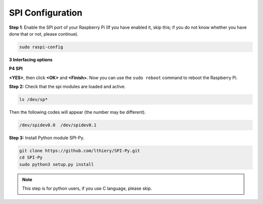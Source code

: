 SPI Configuration
-----------------------


**Step 1**: Enable the SPI port of your Raspberry Pi (If you have
enabled it, skip this; if you do not know whether you have done that or
not, please continue).

.. raw:: html

    <run></run>

.. code-block:: 

    sudo raspi-config

**3 Interfacing options**

.. image:: media/image282.png
   :align: center

**P4 SPI**

.. image:: media/image285.png
   :align: center

**<YES>**, then click **<OK>** and **<Finish>**. Now you can use the ``sudo reboot`` command to reboot the Raspberry Pi.

.. image:: media/image286.png
   :align: center 


**Step 2:** Check that the spi modules are loaded and active.

.. raw:: html

    <run></run>

.. code-block:: 

    ls /dev/sp*

Then the following codes will appear (the number may be different).


.. code-block:: 

    /dev/spidev0.0  /dev/spidev0.1

**Step 3:** Install Python module SPI-Py.

.. raw:: html

    <run></run>

.. code-block:: 

    git clone https://github.com/lthiery/SPI-Py.git
    cd SPI-Py
    sudo python3 setup.py install

.. note::

    This step is for python users, if you use C language, please skip.

